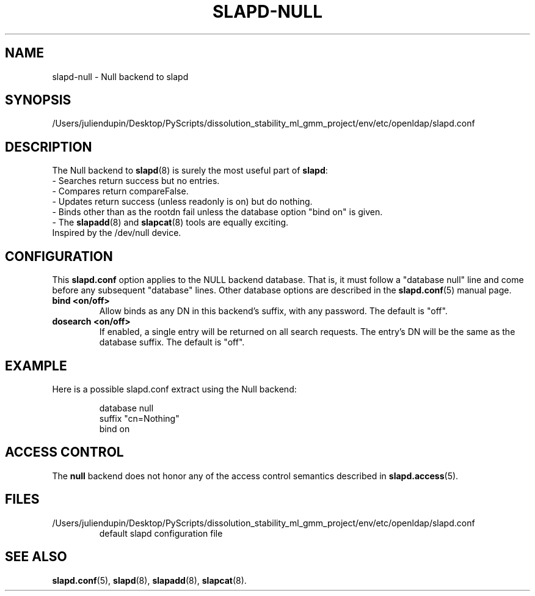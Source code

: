 .lf 1 stdin
.TH SLAPD-NULL 5 "2025/05/22" "OpenLDAP 2.6.10"
.\" Copyright 2002-2024 The OpenLDAP Foundation.  All Rights Reserved.
.\" Copying restrictions apply.  See COPYRIGHT/LICENSE.
.\" $OpenLDAP$
.SH NAME
slapd\-null \- Null backend to slapd
.SH SYNOPSIS
/Users/juliendupin/Desktop/PyScripts/dissolution_stability_ml_gmm_project/env/etc/openldap/slapd.conf
.SH DESCRIPTION
The Null backend to
.BR slapd (8)
is surely the most useful part of
.BR slapd :
.br
- Searches return success but no entries.
.br
- Compares return compareFalse.
.br
- Updates return success (unless readonly is on) but do nothing.
.br
- Binds other than as the rootdn fail unless the database option "bind
on" is given.
.br
- The
.BR slapadd (8)
and
.BR slapcat (8)
tools are equally exciting.
.br
Inspired by the /dev/null device.
.SH CONFIGURATION
This
.B slapd.conf
option applies to the NULL backend database.
That is, it must follow a "database null" line and come before
any subsequent "database" lines.
Other database options are described in the
.BR slapd.conf (5)
manual page.
.TP
.B bind <on/off>
Allow binds as any DN in this backend's suffix, with any password.
The default is "off".
.TP
.B dosearch <on/off>
If enabled, a single entry will be returned on all search requests.
The entry's DN will be the same as the database suffix.
The default is "off".
.SH EXAMPLE
Here is a possible slapd.conf extract using the Null backend:
.LP
.RS
.nf
database null
suffix   "cn=Nothing"
bind     on
.fi
.RE
.SH ACCESS CONTROL
The
.B null
backend does not honor any of the access control semantics described in
.BR slapd.access (5).
.SH FILES
.TP
/Users/juliendupin/Desktop/PyScripts/dissolution_stability_ml_gmm_project/env/etc/openldap/slapd.conf
default slapd configuration file
.SH SEE ALSO
.BR slapd.conf (5),
.BR slapd (8),
.BR slapadd (8),
.BR slapcat (8).
